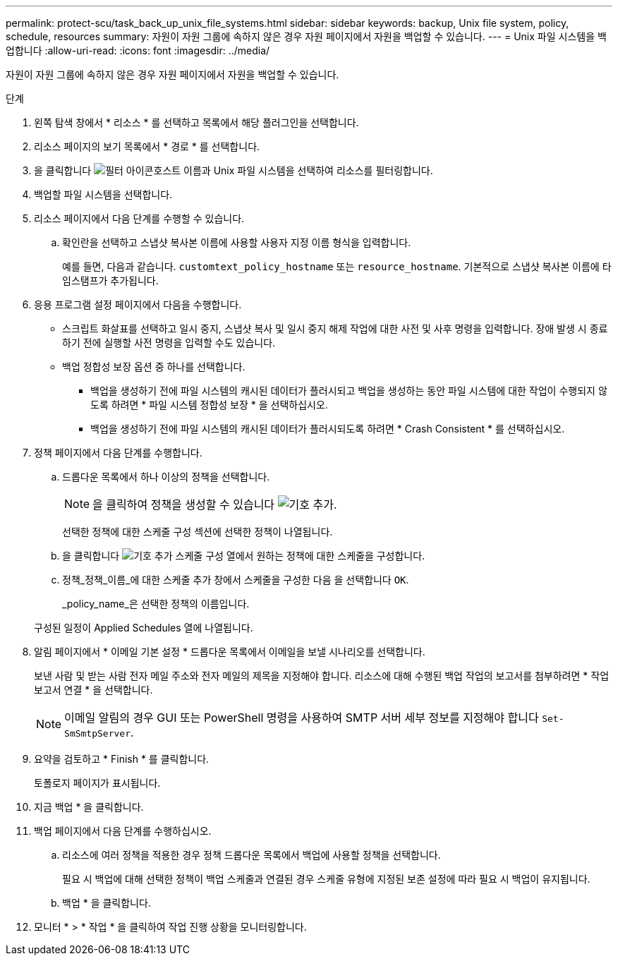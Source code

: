 ---
permalink: protect-scu/task_back_up_unix_file_systems.html 
sidebar: sidebar 
keywords: backup, Unix file system, policy, schedule, resources 
summary: 자원이 자원 그룹에 속하지 않은 경우 자원 페이지에서 자원을 백업할 수 있습니다. 
---
= Unix 파일 시스템을 백업합니다
:allow-uri-read: 
:icons: font
:imagesdir: ../media/


[role="lead"]
자원이 자원 그룹에 속하지 않은 경우 자원 페이지에서 자원을 백업할 수 있습니다.

.단계
. 왼쪽 탐색 창에서 * 리소스 * 를 선택하고 목록에서 해당 플러그인을 선택합니다.
. 리소스 페이지의 보기 목록에서 * 경로 * 를 선택합니다.
. 을 클릭합니다 image:../media/filter_icon.png["필터 아이콘"]호스트 이름과 Unix 파일 시스템을 선택하여 리소스를 필터링합니다.
. 백업할 파일 시스템을 선택합니다.
. 리소스 페이지에서 다음 단계를 수행할 수 있습니다.
+
.. 확인란을 선택하고 스냅샷 복사본 이름에 사용할 사용자 지정 이름 형식을 입력합니다.
+
예를 들면, 다음과 같습니다. `customtext_policy_hostname` 또는 `resource_hostname`. 기본적으로 스냅샷 복사본 이름에 타임스탬프가 추가됩니다.



. 응용 프로그램 설정 페이지에서 다음을 수행합니다.
+
** 스크립트 화살표를 선택하고 일시 중지, 스냅샷 복사 및 일시 중지 해제 작업에 대한 사전 및 사후 명령을 입력합니다. 장애 발생 시 종료하기 전에 실행할 사전 명령을 입력할 수도 있습니다.
** 백업 정합성 보장 옵션 중 하나를 선택합니다.
+
*** 백업을 생성하기 전에 파일 시스템의 캐시된 데이터가 플러시되고 백업을 생성하는 동안 파일 시스템에 대한 작업이 수행되지 않도록 하려면 * 파일 시스템 정합성 보장 * 을 선택하십시오.
*** 백업을 생성하기 전에 파일 시스템의 캐시된 데이터가 플러시되도록 하려면 * Crash Consistent * 를 선택하십시오.




. 정책 페이지에서 다음 단계를 수행합니다.
+
.. 드롭다운 목록에서 하나 이상의 정책을 선택합니다.
+

NOTE: 을 클릭하여 정책을 생성할 수 있습니다 image:../media/add_policy_from_resourcegroup.gif["기호 추가"].

+
선택한 정책에 대한 스케줄 구성 섹션에 선택한 정책이 나열됩니다.

.. 을 클릭합니다 image:../media/add_policy_from_resourcegroup.gif["기호 추가"] 스케줄 구성 열에서 원하는 정책에 대한 스케줄을 구성합니다.
.. 정책_정책_이름_에 대한 스케줄 추가 창에서 스케줄을 구성한 다음 을 선택합니다 `OK`.
+
_policy_name_은 선택한 정책의 이름입니다.

+
구성된 일정이 Applied Schedules 열에 나열됩니다.



. 알림 페이지에서 * 이메일 기본 설정 * 드롭다운 목록에서 이메일을 보낼 시나리오를 선택합니다.
+
보낸 사람 및 받는 사람 전자 메일 주소와 전자 메일의 제목을 지정해야 합니다. 리소스에 대해 수행된 백업 작업의 보고서를 첨부하려면 * 작업 보고서 연결 * 을 선택합니다.

+

NOTE: 이메일 알림의 경우 GUI 또는 PowerShell 명령을 사용하여 SMTP 서버 세부 정보를 지정해야 합니다 `Set-SmSmtpServer`.

. 요약을 검토하고 * Finish * 를 클릭합니다.
+
토폴로지 페이지가 표시됩니다.

. 지금 백업 * 을 클릭합니다.
. 백업 페이지에서 다음 단계를 수행하십시오.
+
.. 리소스에 여러 정책을 적용한 경우 정책 드롭다운 목록에서 백업에 사용할 정책을 선택합니다.
+
필요 시 백업에 대해 선택한 정책이 백업 스케줄과 연결된 경우 스케줄 유형에 지정된 보존 설정에 따라 필요 시 백업이 유지됩니다.

.. 백업 * 을 클릭합니다.


. 모니터 * > * 작업 * 을 클릭하여 작업 진행 상황을 모니터링합니다.

